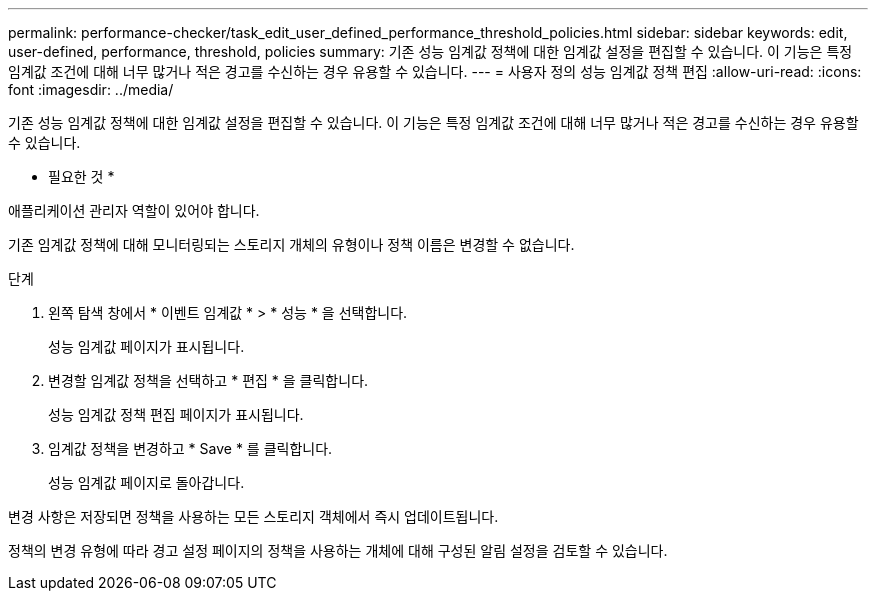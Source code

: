 ---
permalink: performance-checker/task_edit_user_defined_performance_threshold_policies.html 
sidebar: sidebar 
keywords: edit, user-defined, performance, threshold, policies 
summary: 기존 성능 임계값 정책에 대한 임계값 설정을 편집할 수 있습니다. 이 기능은 특정 임계값 조건에 대해 너무 많거나 적은 경고를 수신하는 경우 유용할 수 있습니다. 
---
= 사용자 정의 성능 임계값 정책 편집
:allow-uri-read: 
:icons: font
:imagesdir: ../media/


[role="lead"]
기존 성능 임계값 정책에 대한 임계값 설정을 편집할 수 있습니다. 이 기능은 특정 임계값 조건에 대해 너무 많거나 적은 경고를 수신하는 경우 유용할 수 있습니다.

* 필요한 것 *

애플리케이션 관리자 역할이 있어야 합니다.

기존 임계값 정책에 대해 모니터링되는 스토리지 개체의 유형이나 정책 이름은 변경할 수 없습니다.

.단계
. 왼쪽 탐색 창에서 * 이벤트 임계값 * > * 성능 * 을 선택합니다.
+
성능 임계값 페이지가 표시됩니다.

. 변경할 임계값 정책을 선택하고 * 편집 * 을 클릭합니다.
+
성능 임계값 정책 편집 페이지가 표시됩니다.

. 임계값 정책을 변경하고 * Save * 를 클릭합니다.
+
성능 임계값 페이지로 돌아갑니다.



변경 사항은 저장되면 정책을 사용하는 모든 스토리지 객체에서 즉시 업데이트됩니다.

정책의 변경 유형에 따라 경고 설정 페이지의 정책을 사용하는 개체에 대해 구성된 알림 설정을 검토할 수 있습니다.
